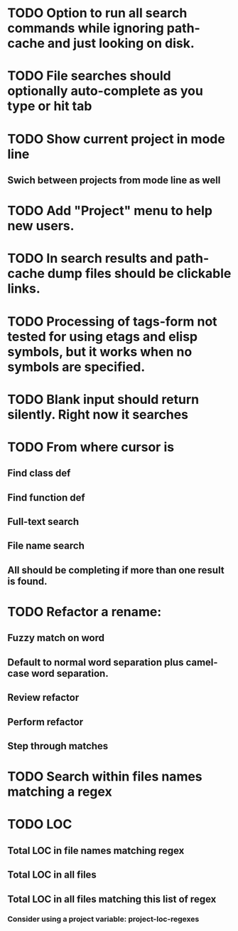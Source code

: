 * TODO Option to run all search commands while ignoring path-cache and just looking on disk.
* TODO File searches should optionally auto-complete as you type or hit tab
* TODO Show current project in mode line
** Swich between projects from mode line as well
* TODO Add "Project" menu to help new users.
* TODO In search results and path-cache dump files should be clickable links.
* TODO Processing of tags-form not tested for using etags and elisp symbols, but it works when no symbols are specified.
* TODO Blank input should return silently. Right now it searches
* TODO From where cursor is
** Find class def
** Find function def
** Full-text search
** File name search
** All should be completing if more than one result is found.
* TODO Refactor a rename:
** Fuzzy match on word
** Default to normal word separation plus camel-case word separation.
** Review refactor
** Perform refactor
** Step through matches
* TODO Search within files names matching a regex
* TODO LOC
** Total LOC in file names matching regex
** Total LOC in all files
** Total LOC in all files matching this list of regex
*** Consider using a project variable: project-loc-regexes
